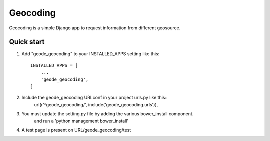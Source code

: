 =========
Geocoding
=========

Geocoding is a simple Django app to request information from
different geosource.

Quick start
-----------

1. Add "geode_geocoding" to your INSTALLED_APPS setting like this::

    INSTALLED_APPS = [
        ...
        'geode_geocoding',
    ]

2. Include the geode_geocoding URLconf in your project urls.py like this::
    url(r'^geode_geocoding/', include('geode_geocoding.urls')),

3. You must update the setting.py file by adding the various bower_install component.
    and run a 'python management bower_install'

4. A test page is present on URL/geode_geocoding/test
